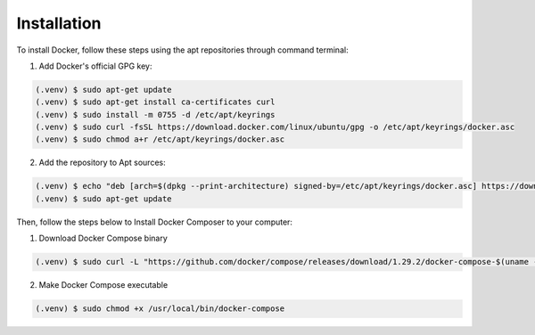 Installation
------------

To install Docker, follow these steps using the apt repositories through command terminal:

1. Add Docker's official GPG key:

.. code-block:: console

   (.venv) $ sudo apt-get update
   (.venv) $ sudo apt-get install ca-certificates curl
   (.venv) $ sudo install -m 0755 -d /etc/apt/keyrings
   (.venv) $ sudo curl -fsSL https://download.docker.com/linux/ubuntu/gpg -o /etc/apt/keyrings/docker.asc
   (.venv) $ sudo chmod a+r /etc/apt/keyrings/docker.asc

2. Add the repository to Apt sources:

.. code-block:: console

   (.venv) $ echo "deb [arch=$(dpkg --print-architecture) signed-by=/etc/apt/keyrings/docker.asc] https://download.docker.com/linux/ubuntu $(. /etc/os-release && echo "$VERSION_CODENAME") stable" | sudo tee /etc/apt/sources.list.d/docker.list > /dev/null
   (.venv) $ sudo apt-get update

Then, follow the steps below to Install Docker Composer to your computer:

1. Download Docker Compose binary

.. code-block:: console

   (.venv) $ sudo curl -L "https://github.com/docker/compose/releases/download/1.29.2/docker-compose-$(uname -s)-$(uname -m)" -o /usr/local/bin/docker-compose

2. Make Docker Compose executable

.. code-block:: console

   (.venv) $ sudo chmod +x /usr/local/bin/docker-compose


